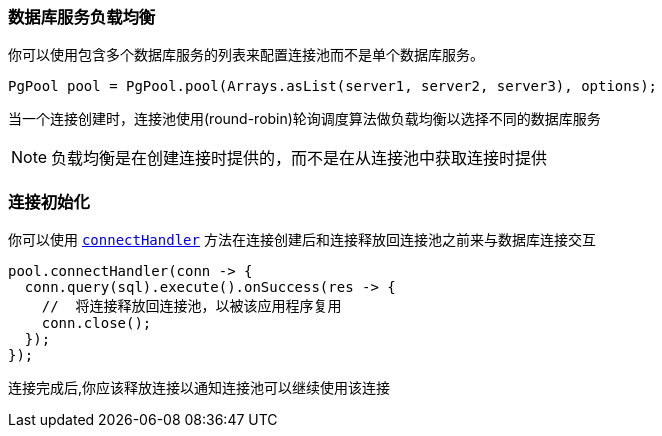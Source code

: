 [[_server_load_balancing]]
=== 数据库服务负载均衡

你可以使用包含多个数据库服务的列表来配置连接池而不是单个数据库服务。

[source,java]
----
PgPool pool = PgPool.pool(Arrays.asList(server1, server2, server3), options);
----

当一个连接创建时，连接池使用(round-robin)轮询调度算法做负载均衡以选择不同的数据库服务

NOTE: 负载均衡是在创建连接时提供的，而不是在从连接池中获取连接时提供

[[_pool_connection_initialization]]
=== 连接初始化

你可以使用 `link:../../apidocs/io/vertx/sqlclient/Pool.html#connectHandler-io.vertx.core.Handler-[connectHandler]`
方法在连接创建后和连接释放回连接池之前来与数据库连接交互

[source,java]
----
pool.connectHandler(conn -> {
  conn.query(sql).execute().onSuccess(res -> {
    //  将连接释放回连接池，以被该应用程序复用
    conn.close();
  });
});
----

连接完成后,你应该释放连接以通知连接池可以继续使用该连接